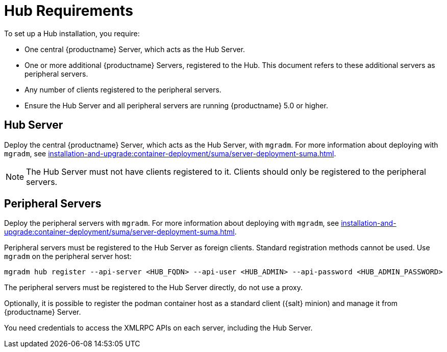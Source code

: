 [[lsd-hub-reqs]]
= Hub Requirements

To set up a Hub installation, you require:

* One central {productname} Server, which acts as the Hub Server.
* One or more additional {productname} Servers, registered to the Hub.
  This document refers to these additional servers as peripheral servers.
* Any number of clients registered to the peripheral servers.
* Ensure the Hub Server and all peripheral servers are running {productname}{nbsp}5.0 or higher.



== Hub Server

Deploy the central {productname} Server, which acts as the Hub Server, with [command]``mgradm``.
For more information about deploying with [command]``mgradm``, see xref:installation-and-upgrade:container-deployment/suma/server-deployment-suma.adoc[].

[NOTE]
====
The Hub Server must not have clients registered to it.
Clients should only be registered to the peripheral servers.
====



== Peripheral Servers

Deploy the peripheral servers with [command]``mgradm``.
For more information about deploying with [command]``mgradm``, see xref:installation-and-upgrade:container-deployment/suma/server-deployment-suma.adoc[].

Peripheral servers must be registered to the Hub Server as foreign clients.
Standard registration methods cannot be used.
Use [command]``mgradm`` on the peripheral server host:

----
mgradm hub register --api-server <HUB_FQDN> --api-user <HUB_ADMIN> --api-password <HUB_ADMIN_PASSWORD>
----

The peripheral servers must be registered to the Hub Server directly, do not use a proxy.

Optionally, it is possible to register the podman container host as a standard client ({salt} minion) and manage it from {productname} Server.

You need credentials to access the XMLRPC APIs on each server, including the Hub Server.
